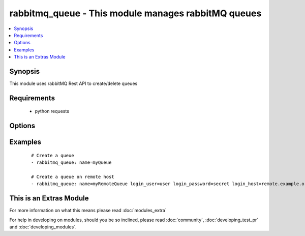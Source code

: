 .. _rabbitmq_queue:


rabbitmq_queue - This module manages rabbitMQ queues
++++++++++++++++++++++++++++++++++++++++++++++++++++

.. versionadded:: 2.0


.. contents::
   :local:
   :depth: 1


Synopsis
--------

This module uses rabbitMQ Rest API to create/delete queues


Requirements
------------

  * python requests


Options
-------

.. raw:: html

    <table border=1 cellpadding=4>
    <tr>
    <th class="head">parameter</th>
    <th class="head">required</th>
    <th class="head">default</th>
    <th class="head">choices</th>
    <th class="head">comments</th>
    </tr>
            <tr>
    <td>arguments<br/><div style="font-size: small;"></div></td>
    <td>no</td>
    <td></td>
        <td><ul></ul></td>
        <td><div>extra arguments for queue. If defined this argument is a key/value dictionary</div></td></tr>
            <tr>
    <td>auto_delete<br/><div style="font-size: small;"></div></td>
    <td>no</td>
    <td></td>
        <td><ul><li>yes</li><li>no</li></ul></td>
        <td><div>if the queue should delete itself after all queues/queues unbound from it</div></td></tr>
            <tr>
    <td>auto_expires<br/><div style="font-size: small;"></div></td>
    <td>no</td>
    <td>forever</td>
        <td><ul></ul></td>
        <td><div>How long a queue can be unused before it is automatically deleted (milliseconds)</div></td></tr>
            <tr>
    <td>dead_letter_exchange<br/><div style="font-size: small;"></div></td>
    <td>no</td>
    <td>None</td>
        <td><ul></ul></td>
        <td><div>Optional name of an exchange to which messages will be republished if they</div><div>are rejected or expire</div></td></tr>
            <tr>
    <td>dead_letter_routing_key<br/><div style="font-size: small;"></div></td>
    <td>no</td>
    <td>None</td>
        <td><ul></ul></td>
        <td><div>Optional replacement routing key to use when a message is dead-lettered.</div><div>Original routing key will be used if unset</div></td></tr>
            <tr>
    <td>durable<br/><div style="font-size: small;"></div></td>
    <td>no</td>
    <td>True</td>
        <td><ul><li>yes</li><li>no</li></ul></td>
        <td><div>whether queue is durable or not</div></td></tr>
            <tr>
    <td>login_host<br/><div style="font-size: small;"></div></td>
    <td>no</td>
    <td>localhost</td>
        <td><ul></ul></td>
        <td><div>rabbitMQ host for connection</div></td></tr>
            <tr>
    <td>login_password<br/><div style="font-size: small;"></div></td>
    <td>no</td>
    <td></td>
        <td><ul></ul></td>
        <td><div>rabbitMQ password for connection</div></td></tr>
            <tr>
    <td>login_port<br/><div style="font-size: small;"></div></td>
    <td>no</td>
    <td>15672</td>
        <td><ul></ul></td>
        <td><div>rabbitMQ management api port</div></td></tr>
            <tr>
    <td>login_user<br/><div style="font-size: small;"></div></td>
    <td>no</td>
    <td>guest</td>
        <td><ul></ul></td>
        <td><div>rabbitMQ user for connection</div></td></tr>
            <tr>
    <td>max_length<br/><div style="font-size: small;"></div></td>
    <td>no</td>
    <td>no limit</td>
        <td><ul></ul></td>
        <td><div>How many messages can the queue contain before it starts rejecting</div></td></tr>
            <tr>
    <td>message_ttl<br/><div style="font-size: small;"></div></td>
    <td>no</td>
    <td>forever</td>
        <td><ul></ul></td>
        <td><div>How long a message can live in queue before it is discarded (milliseconds)</div></td></tr>
            <tr>
    <td>name<br/><div style="font-size: small;"></div></td>
    <td>yes</td>
    <td></td>
        <td><ul></ul></td>
        <td><div>Name of the queue to create</div></td></tr>
            <tr>
    <td>state<br/><div style="font-size: small;"></div></td>
    <td>no</td>
    <td>present</td>
        <td><ul><li>present</li><li>absent</li></ul></td>
        <td><div>Whether the queue should be present or absent</div><div>Only present implemented atm</div></td></tr>
            <tr>
    <td>vhost<br/><div style="font-size: small;"></div></td>
    <td>no</td>
    <td>/</td>
        <td><ul></ul></td>
        <td><div>rabbitMQ virtual host</div></td></tr>
        </table>
    </br>



Examples
--------

 ::

    # Create a queue
    - rabbitmq_queue: name=myQueue
    
    # Create a queue on remote host
    - rabbitmq_queue: name=myRemoteQueue login_user=user login_password=secret login_host=remote.example.org




    
This is an Extras Module
------------------------

For more information on what this means please read :doc:`modules_extra`

    
For help in developing on modules, should you be so inclined, please read :doc:`community`, :doc:`developing_test_pr` and :doc:`developing_modules`.

